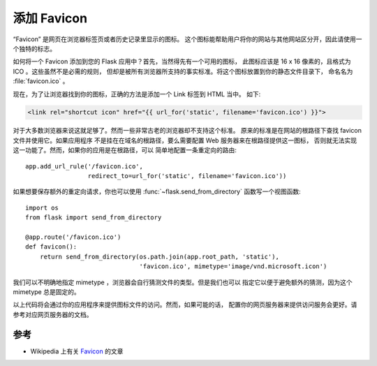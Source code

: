 添加 Favicon
================

“Favicon” 是网页在浏览器标签页或者历史记录里显示的图标。
这个图标能帮助用户将你的网站与其他网站区分开，因此请使用一个独特的标志。

如何将一个 Favicon 添加到您的 Flask 应用中？首先，当然得先有一个可用的图标，
此图标应该是 16 x 16 像素的，且格式为 ICO 。这些虽然不是必需的规则，
但却是被所有浏览器所支持的事实标准。将这个图标放置到你的静态文件目录下，
命名名为 :file:`favicon.ico` 。

现在，为了让浏览器找到你的图标，正确的方法是添加一个 Link 标签到 HTML 当中。
如下:

.. sourcecode:: html+jinja

    <link rel="shortcut icon" href="{{ url_for('static', filename='favicon.ico') }}">

对于大多数浏览器来说这就足够了。然而一些非常古老的浏览器却不支持这个标准。
原来的标准是在网站的根路径下查找 favicon 文件并使用它。如果应用程序
不是挂在在域名的根路径，要么需要配置 Web 服务器来在根路径提供这一图标，
否则就无法实现这一功能了。然而，如果你的应用是在根路径，可以
简单地配置一条重定向的路由::

    app.add_url_rule('/favicon.ico',
                     redirect_to=url_for('static', filename='favicon.ico'))

如果想要保存额外的重定向请求，你也可以使用 :func:`~flask.send_from_directory` 
函数写一个视图函数::

    import os
    from flask import send_from_directory

    @app.route('/favicon.ico')
    def favicon():
        return send_from_directory(os.path.join(app.root_path, 'static'),
                                   'favicon.ico', mimetype='image/vnd.microsoft.icon')

我们可以不明确地指定 mimetype ，浏览器会自行猜测文件的类型。但是我们也可以
指定它以便于避免额外的猜测，因为这个 mimetype 总是固定的。

以上代码将会通过你的应用程序来提供图标文件的访问。然而，如果可能的话，
配置你的网页服务器来提供访问服务会更好。请参考对应网页服务器的文档。

参考
--------

* Wikipedia 上有关 `Favicon <http://en.wikipedia.org/wiki/Favicon>`_ 的文章
  
